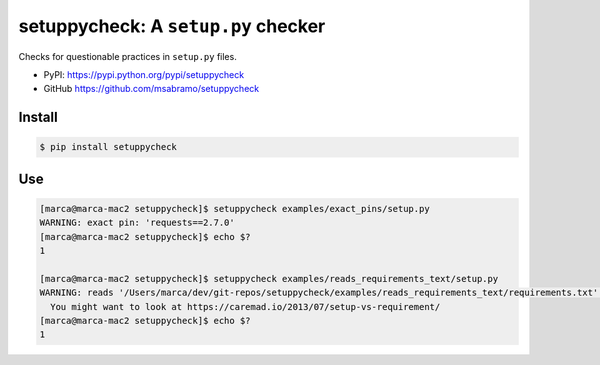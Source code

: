 setuppycheck: A ``setup.py`` checker
====================================

Checks for questionable practices in ``setup.py`` files.

- PyPI: https://pypi.python.org/pypi/setuppycheck
- GitHub https://github.com/msabramo/setuppycheck

Install
-------

.. code-block:: bash

    $ pip install setuppycheck

Use
---

.. code-block:: bash

    [marca@marca-mac2 setuppycheck]$ setuppycheck examples/exact_pins/setup.py
    WARNING: exact pin: 'requests==2.7.0'
    [marca@marca-mac2 setuppycheck]$ echo $?
    1

    [marca@marca-mac2 setuppycheck]$ setuppycheck examples/reads_requirements_text/setup.py
    WARNING: reads '/Users/marca/dev/git-repos/setuppycheck/examples/reads_requirements_text/requirements.txt' - looks like a requirements file?
      You might want to look at https://caremad.io/2013/07/setup-vs-requirement/
    [marca@marca-mac2 setuppycheck]$ echo $?
    1
